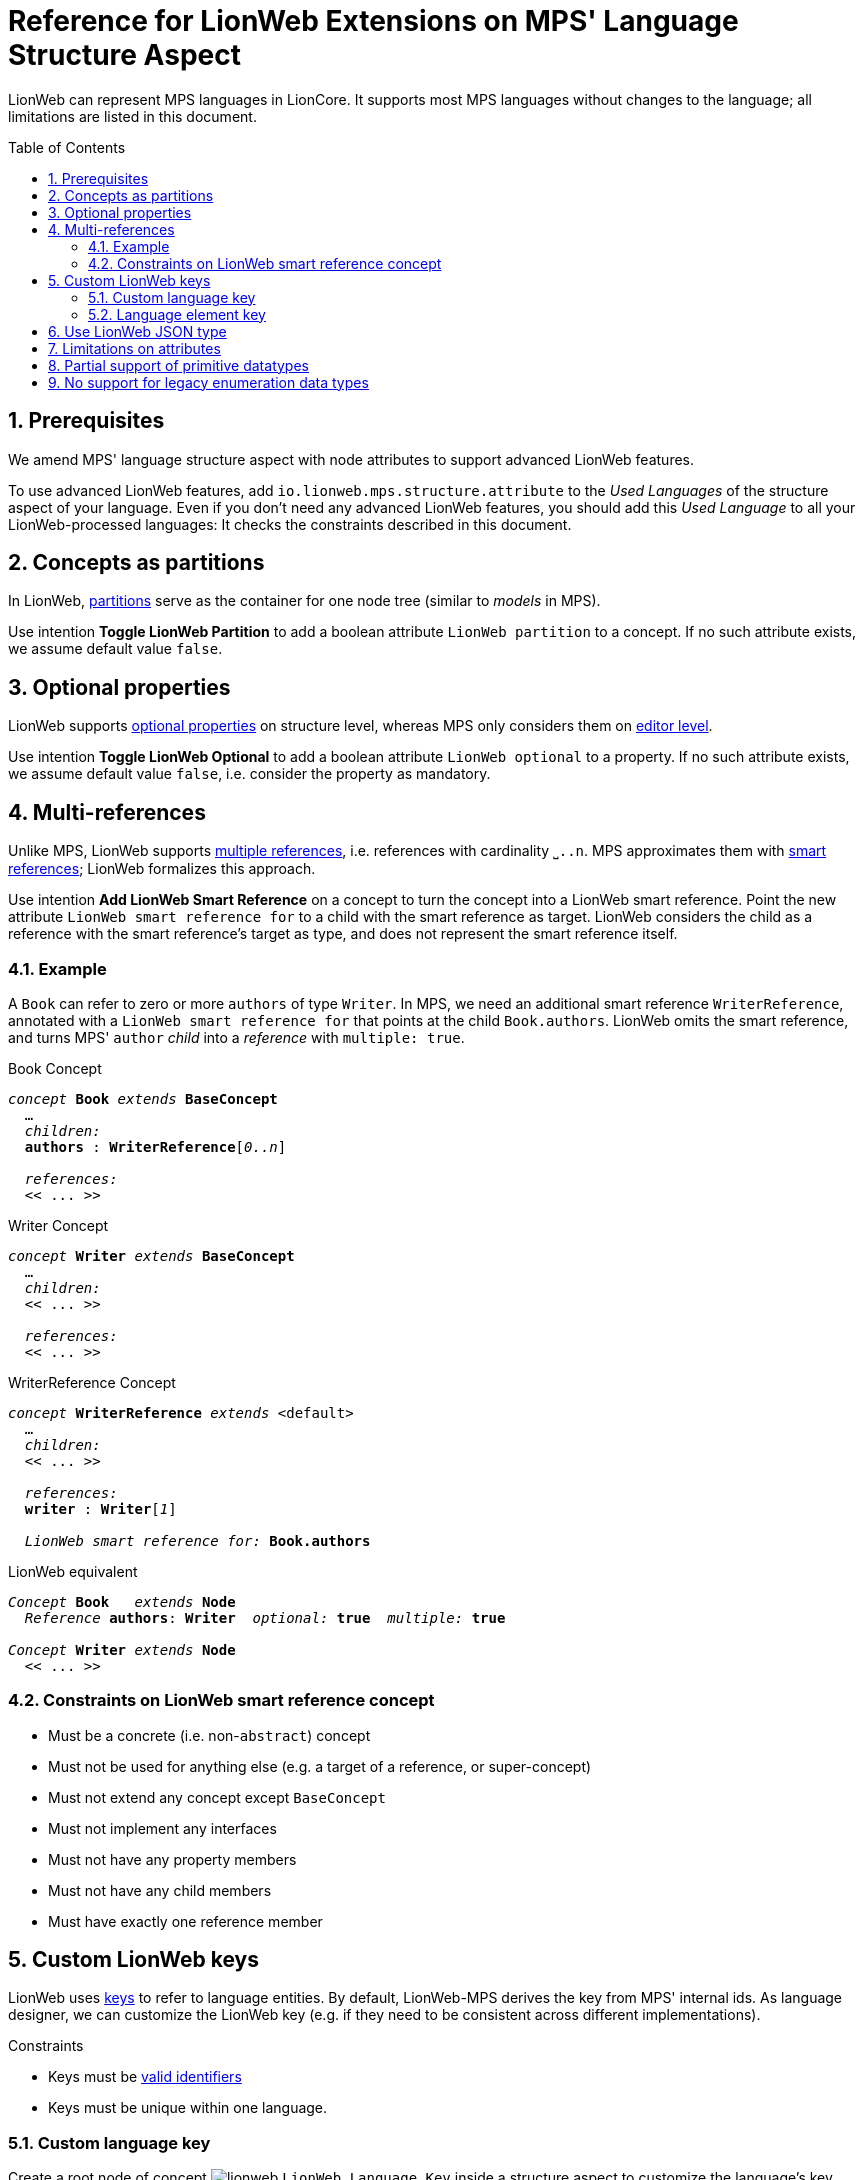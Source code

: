 :m3: https://lionweb-io.github.io/specification/metametamodel/metametamodel.html
:mpshelp: https://www.jetbrains.com/help/mps
:slangdocs: https://alexanderpann.github.io/mps-openapi-doc/javadoc_2021.2
:underbracket: &#9141;

= Reference for LionWeb Extensions on MPS' Language Structure Aspect
:experimental:
:toc: preamble
:toclevels: 3
:sectnums:

LionWeb can represent MPS languages in LionCore.
It supports most MPS languages without changes to the language; all limitations are listed in this document.

[[prerequisites]]
== Prerequisites
We amend MPS' language structure aspect with node attributes to support advanced LionWeb features.

To use advanced LionWeb features, add `io.lionweb.mps.structure.attribute` to the _Used Languages_ of the structure aspect of your language.
Even if you don't need any advanced LionWeb features, you should add this _Used Language_ to all your LionWeb-processed languages: It checks the constraints described in this document. 


[[concept-partitions]]
== Concepts as partitions
In LionWeb, link:{m3}#partitions[partitions] serve as the container for one node tree (similar to _models_ in MPS).

Use intention menu:Toggle LionWeb Partition[] to add a boolean attribute `LionWeb partition` to a concept.
If no such attribute exists, we assume default value `false`.


[[optional-properties]]
== Optional properties
LionWeb supports link:{m3}#Feature.optional[optional properties] on structure level, whereas MPS only considers them on link:{mpshelp}/editor.html#propertycell[editor level].

Use intention menu:Toggle LionWeb Optional[] to add a boolean attribute `LionWeb optional` to a property.
If no such attribute exists, we assume default value `false`, i.e. consider the property as mandatory.


[[multi-references]]
== Multi-references
Unlike MPS, LionWeb supports link:{m3}#Link.multiple[multiple references], i.e. references with cardinality `{underbracket}..n`.
MPS approximates them with link:{mpshelp}/structure.html#smartreferences[smart references]; LionWeb formalizes this approach.

Use intention menu:Add LionWeb Smart Reference[] on a concept to turn the concept into a LionWeb smart reference.
Point the new attribute `LionWeb smart reference for` to a child with the smart reference as target.
LionWeb considers the child as a reference with the smart reference's target as type, and does not represent the smart reference itself.

=== Example
A `Book` can refer to zero or more `authors` of type `Writer`.
In MPS, we need an additional smart reference `WriterReference`, annotated with a `LionWeb smart reference for` that points at the child `Book.authors`.
LionWeb omits the smart reference, and turns MPS' `author` _child_ into a _reference_ with `multiple: true`.

.Book Concept
[text,subs="+quotes,replacements,attributes"]
----
_concept_ *Book* _extends_ *BaseConcept*
  ...
  _children:_
  *authors* : *WriterReference*[_0..n_]

  _references:_
  << .{empty}.. >>
----

.Writer Concept
[text,subs="+quotes,replacements,attributes"]
----
_concept_ *Writer* _extends_ *BaseConcept*
  ...
  _children:_
  << .{empty}.. >>

  _references:_
  << .{empty}.. >>
----

.WriterReference Concept
[text,subs="+quotes,replacements,attributes"]
----
_concept_ *WriterReference* _extends_ <default>
  ...
  _children:_
  << .{empty}.. >>

  _references:_
  *writer* : *Writer*[_1_]

  _LionWeb smart reference for:_ *Book.authors*
----

.LionWeb equivalent
[text,subs="+quotes,replacements,attributes"]
----
_Concept_ *Book*   _extends_ *Node*
  _Reference_ *authors*: *Writer*  _optional:_ *true*  _multiple:_ *true*

_Concept_ *Writer* _extends_ *Node*
  << .{empty}.. >>
----

=== Constraints on LionWeb smart reference concept
* Must be a concrete (i.e. non-`abstract`) concept
* Must not be used for anything else (e.g. a target of a reference, or super-concept)
* Must not extend any concept except `BaseConcept`
* Must not implement any interfaces
* Must not have any property members
* Must not have any child members
* Must have exactly one reference member


[[custom-keys]]
== Custom LionWeb keys
LionWeb uses link:{m3}#keys[keys] to refer to language entities.
By default, LionWeb-MPS derives the key from MPS' internal ids.
As language designer, we can customize the LionWeb key (e.g. if they need to be consistent across different implementations).

.Constraints
* Keys must be link:{m3}#identifiers[valid identifiers]
* Keys must be unique within one language.

[[custom-language-key]]
=== Custom language key
Create a root node of concept image:../../languages/io.lionweb.mps.structure.attribute/icons/lionweb.png[]{nbsp}``LionWeb Language Key`` inside a structure aspect to customize the language's key.

[[custom-element-key]]
=== Language element key
LionWeb-MPS supports custom keys for the following MPS language structure elements:

* link:{mpshelp}/structure.html#conceptsandconceptinterfaces[Concept]
* link:{mpshelp}/structure.html#conceptsandconceptinterfaces[Interface Concept]
* link:{mpshelp}/structure.html#constraineddatatypes[Constrained Data Type]
* link:{mpshelp}/structure.html#enumerationds[Enumeration]
* link:{mpshelp}/structure.html#enumerationds[Enumeration Member]
* link:{mpshelp}/structure.html#properties[Property]
* link:{mpshelp}/structure.html#Children[Child]
* link:{mpshelp}/structure.html#references[Reference]

Use intention menu:Toggle LionWeb Key Annotation[] to add or remove a LionWeb key.
Alternatively, use intention menu:Remove LionWeb key[] on the key itself to remove.


[[json-type]]
== Use LionWeb JSON type
Contrary to MPS, LionWeb supports link:{m3}#JSON[JSON as primitive type].

Add `io.lionweb.mps.m3.structure` to the _Dependencies_ of the structure aspect of your language, and use `JSON` as data type of your property.

NOTE: LionWeb-MPS currently does not validate the contents of a `JSON` property.
This might change in future releases.


[[attribute-limitations]]
== Limitations on attributes
MPS' link:{mpshelp}/structure.html#attributes[attributes] map to LionWeb's link:{m3}#Annotation[annotations].
MPS specifies details via _attribute info_.

However, LionWeb does not support all edge cases of attributes:

* LionWeb only supports attributes on nodes, i.e. specializations of `NodeAttribute`.
LionWeb does not support attributes on properties, children, and links, i.e. specializations of `PropertyAttribute`, ChildAttribute`, and `LinkAttribute`.
* LionWeb does not support annotations on all annotations i.e. the _attribute info / attributed concepts_ must not target `NodeAttribute`.


[[primitive-datatypes]]
== Partial support of primitive datatypes
LionWeb-MPS does not support MPS' primitive datatypes completely.
We _can_ process them based on the structure aspect of a language, but _not_ based on the run-time language representation (because primitive datatypes are not represented in the link:{slangdocs}/org/jetbrains/mps/openapi/language/SLanguage.html[SLanguage]).


[[enumeration-datatypes]]
== No support for legacy enumeration data types
LionWeb-MPS does not support deprecated link:{mpshelp}/structure.html#enumerationdatatypes[Enumeration Data Types].
Use Enumerations instead.